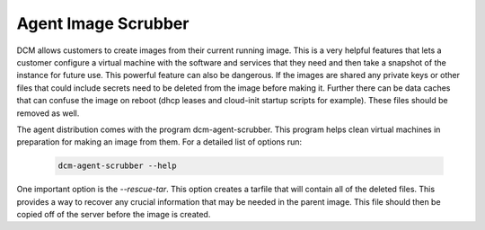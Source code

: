 Agent Image Scrubber
=====================================

DCM allows customers to create images from their current running image.  This
is a very helpful features that lets a customer configure a virtual machine
with the software and services that they need and then take a snapshot of the
instance for future use.  This powerful feature can also be dangerous.  If
the images are shared any private keys or other files that could include
secrets need to be deleted from the image before making it.  Further there can
be data caches that can confuse the image on reboot (dhcp leases and cloud-init
startup scripts for example).  These files should be removed as well.

The agent distribution comes with the program dcm-agent-scrubber.  This program
helps clean virtual machines in preparation for making an image from them.  For
a detailed list of options run:


    .. code-block:: text

      dcm-agent-scrubber --help

One important option is the *--rescue-tar*.  This option creates a tarfile that
will contain all of the deleted files.  This provides a way to recover any
crucial information that may be needed in the parent image.  This file should
then be copied off of the server before the image is created.